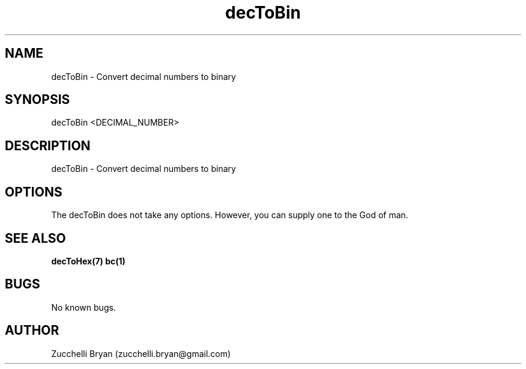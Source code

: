 .\" Manpage for decToBin.
.\" Contact bryan.zucchellik@gmail.com to correct errors or typos.
.TH decToBin 7 "06 Feb 2020" "ZaemonSH Universal" "Universal ZaemonSH customization"
.SH NAME
decToBin \- Convert decimal numbers to binary
.SH SYNOPSIS
decToBin <DECIMAL_NUMBER>
.SH DESCRIPTION
decToBin \- Convert decimal numbers to binary
.SH OPTIONS
The decToBin does not take any options.
However, you can supply one to the God of man.
.SH SEE ALSO
.BR decToHex(7)
.BR bc(1)
.SH BUGS
No known bugs.
.SH AUTHOR
Zucchelli Bryan (zucchelli.bryan@gmail.com)
